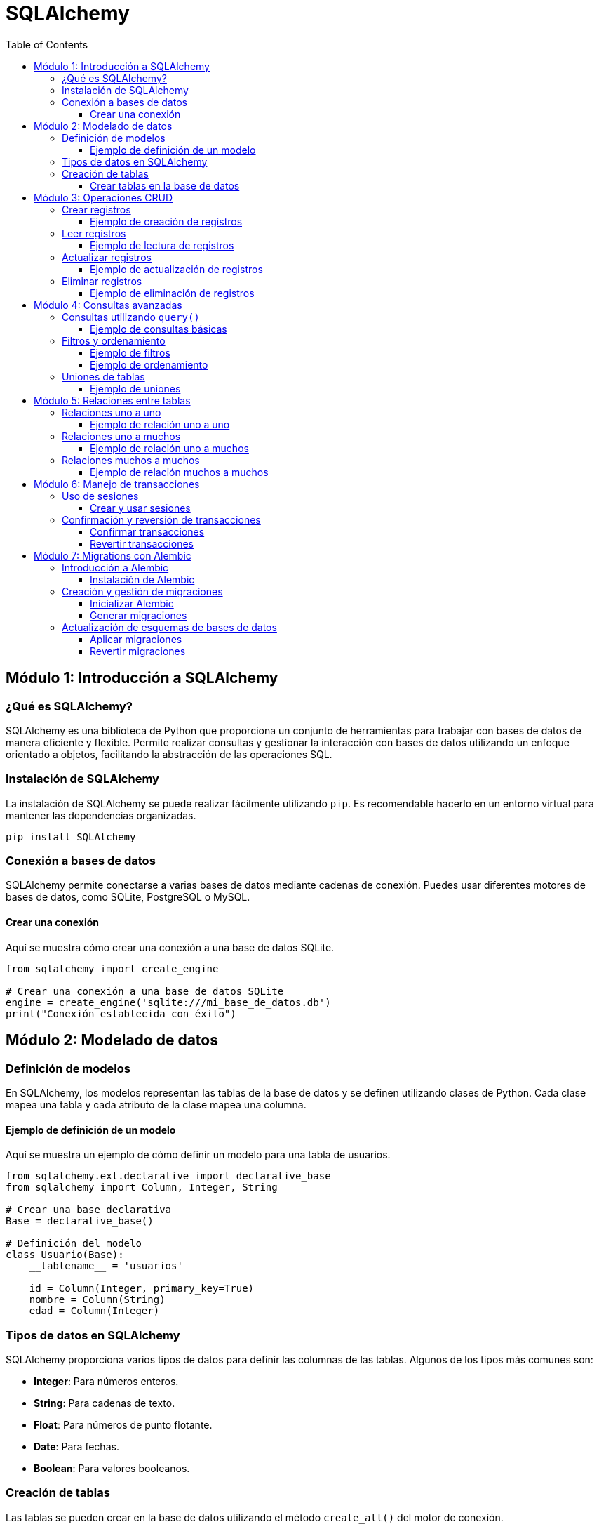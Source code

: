 = SQLAlchemy
:toc:
:toclevels: 3
:source-highlighter: highlight.js

== Módulo 1: Introducción a SQLAlchemy

=== ¿Qué es SQLAlchemy?
SQLAlchemy es una biblioteca de Python que proporciona un conjunto de herramientas para trabajar con bases de datos de manera eficiente y flexible. Permite realizar consultas y gestionar la interacción con bases de datos utilizando un enfoque orientado a objetos, facilitando la abstracción de las operaciones SQL.

=== Instalación de SQLAlchemy
La instalación de SQLAlchemy se puede realizar fácilmente utilizando `pip`. Es recomendable hacerlo en un entorno virtual para mantener las dependencias organizadas.

[source, python]
----
pip install SQLAlchemy
----

=== Conexión a bases de datos
SQLAlchemy permite conectarse a varias bases de datos mediante cadenas de conexión. Puedes usar diferentes motores de bases de datos, como SQLite, PostgreSQL o MySQL.

==== Crear una conexión
Aquí se muestra cómo crear una conexión a una base de datos SQLite.

[source, python]
----
from sqlalchemy import create_engine

# Crear una conexión a una base de datos SQLite
engine = create_engine('sqlite:///mi_base_de_datos.db')
print("Conexión establecida con éxito")
----


== Módulo 2: Modelado de datos

=== Definición de modelos
En SQLAlchemy, los modelos representan las tablas de la base de datos y se definen utilizando clases de Python. Cada clase mapea una tabla y cada atributo de la clase mapea una columna.

==== Ejemplo de definición de un modelo
Aquí se muestra un ejemplo de cómo definir un modelo para una tabla de usuarios.

[source, python]
----
from sqlalchemy.ext.declarative import declarative_base
from sqlalchemy import Column, Integer, String

# Crear una base declarativa
Base = declarative_base()

# Definición del modelo
class Usuario(Base):
    __tablename__ = 'usuarios'
    
    id = Column(Integer, primary_key=True)
    nombre = Column(String)
    edad = Column(Integer)
----
    
=== Tipos de datos en SQLAlchemy
SQLAlchemy proporciona varios tipos de datos para definir las columnas de las tablas. Algunos de los tipos más comunes son:

- **Integer**: Para números enteros.
- **String**: Para cadenas de texto.
- **Float**: Para números de punto flotante.
- **Date**: Para fechas.
- **Boolean**: Para valores booleanos.

=== Creación de tablas
Las tablas se pueden crear en la base de datos utilizando el método `create_all()` del motor de conexión.

==== Crear tablas en la base de datos
El siguiente código muestra cómo crear las tablas definidas por los modelos en la base de datos.

[source, python]
----
# Crear las tablas en la base de datos
Base.metadata.create_all(engine)
print("Tablas creadas con éxito")
----

== Módulo 3: Operaciones CRUD

=== Crear registros
Las operaciones CRUD (Crear, Leer, Actualizar y Eliminar) son fundamentales para interactuar con la base de datos. Para crear registros, se instancian objetos del modelo y se añaden a la sesión.

==== Ejemplo de creación de registros
A continuación se muestra cómo crear un nuevo registro en la tabla de usuarios.

[source, python]
----
from sqlalchemy.orm import sessionmaker

# Crear una sesión
Session = sessionmaker(bind=engine)
session = Session()

# Crear un nuevo usuario
nuevo_usuario = Usuario(nombre='Juan', edad=30)

# Añadir el usuario a la sesión
session.add(nuevo_usuario)

# Confirmar los cambios
session.commit()
print("Registro creado con éxito")
----

=== Leer registros
Para leer registros, se pueden realizar consultas utilizando la sesión. Se pueden obtener todos los registros o filtrarlos según ciertos criterios.

==== Ejemplo de lectura de registros
Aquí se muestra cómo leer todos los usuarios de la base de datos.

[source, python]
----
# Leer todos los usuarios
usuarios = session.query(Usuario).all()
for usuario in usuarios:
    print(f"ID: {usuario.id}, Nombre: {usuario.nombre}, Edad: {usuario.edad}")
----

=== Actualizar registros
Para actualizar un registro, primero se recupera el objeto de la base de datos, se modifica y luego se confirma la sesión.

==== Ejemplo de actualización de registros
A continuación se muestra cómo actualizar la edad de un usuario específico.

[source, python]
----
# Buscar un usuario por ID
usuario_a_actualizar = session.query(Usuario).filter_by(id=1).first()

# Modificar la edad
if usuario_a_actualizar:
    usuario_a_actualizar.edad = 31
    session.commit()
    print("Registro actualizado con éxito")
else:
    print("Usuario no encontrado")
----

=== Eliminar registros
Para eliminar un registro, se busca el objeto correspondiente y se utiliza el método `delete()`.

==== Ejemplo de eliminación de registros
Aquí se muestra cómo eliminar un usuario de la base de datos.

[source, python]
----
# Buscar un usuario por ID
usuario_a_eliminar = session.query(Usuario).filter_by(id=1).first()

# Eliminar el usuario
if usuario_a_eliminar:
    session.delete(usuario_a_eliminar)
    session.commit()
    print("Registro eliminado con éxito")
else:
    print("Usuario no encontrado")

# Cerrar la sesión
session.close()
----

== Módulo 4: Consultas avanzadas

=== Consultas utilizando `query()`
El método `query()` de SQLAlchemy permite realizar consultas sobre los modelos definidos, proporcionando un enfoque intuitivo para interactuar con la base de datos.

==== Ejemplo de consultas básicas
A continuación se muestra cómo realizar una consulta básica para obtener todos los registros de la tabla de usuarios.

[source, python]
----
# Leer todos los usuarios
todos_los_usuarios = session.query(Usuario).all()
for usuario in todos_los_usuarios:
    print(f"ID: {usuario.id}, Nombre: {usuario.nombre}, Edad: {usuario.edad}")
----

=== Filtros y ordenamiento
SQLAlchemy permite aplicar filtros y ordenar los resultados de las consultas mediante el uso de métodos como `filter()` y `order_by()`.

==== Ejemplo de filtros
Aquí se muestra cómo filtrar los usuarios por edad.

[source, python]
----
# Filtrar usuarios mayores de 25 años
usuarios_filtrados = session.query(Usuario).filter(Usuario.edad > 25).all()
for usuario in usuarios_filtrados:
    print(f"ID: {usuario.id}, Nombre: {usuario.nombre}, Edad: {usuario.edad}")
----

==== Ejemplo de ordenamiento
A continuación se muestra cómo ordenar los usuarios por nombre.

[source, python]
----
# Ordenar usuarios por nombre
usuarios_ordenados = session.query(Usuario).order_by(Usuario.nombre).all()
for usuario in usuarios_ordenados:
    print(f"ID: {usuario.id}, Nombre: {usuario.nombre}, Edad: {usuario.edad}")
----

=== Uniones de tablas
SQLAlchemy facilita la realización de uniones entre tablas, permitiendo consultar datos relacionados de diferentes modelos.

==== Ejemplo de uniones
Supongamos que tenemos otro modelo llamado `Articulo` y queremos unirlo con `Usuario`.

[source, python]
----
class Articulo(Base):
    __tablename__ = 'articulos'
    
    id = Column(Integer, primary_key=True)
    titulo = Column(String)
    usuario_id = Column(Integer)

# Crear tablas
Base.metadata.create_all(engine)

# Consultar artículos junto con los usuarios
articulos_con_usuarios = session.query(Articulo).join(Usuario).all()
for articulo in articulos_con_usuarios:
    print(f"Articulo ID: {articulo.id}, Titulo: {articulo.titulo}, Usuario ID: {articulo.usuario_id}")
----

== Módulo 5: Relaciones entre tablas

=== Relaciones uno a uno
Las relaciones uno a uno permiten que un registro en una tabla esté vinculado a un único registro en otra tabla. Se establece utilizando una clave foránea en una de las tablas.

==== Ejemplo de relación uno a uno
Supongamos que queremos crear un modelo `Perfil` que tenga una relación uno a uno con el modelo `Usuario`.

[source, python]
----
class Perfil(Base):
    __tablename__ = 'perfiles'
    
    id = Column(Integer, primary_key=True)
    usuario_id = Column(Integer, ForeignKey('usuarios.id'))
    biografia = Column(String)

# Crear tablas
Base.metadata.create_all(engine)

# Establecer relación en el modelo Usuario
Usuario.perfil = relationship("Perfil", back_populates="usuario")
Perfil.usuario = relationship("Usuario", back_populates="perfil")
----

=== Relaciones uno a muchos
Las relaciones uno a muchos permiten que un registro en una tabla esté vinculado a múltiples registros en otra tabla. Esto se logra utilizando una clave foránea en la tabla "muchos".

==== Ejemplo de relación uno a muchos
En este ejemplo, un usuario puede tener múltiples artículos.

[source, python]
----
class Articulo(Base):
    __tablename__ = 'articulos'
    
    id = Column(Integer, primary_key=True)
    titulo = Column(String)
    usuario_id = Column(Integer, ForeignKey('usuarios.id'))

# Establecer relación en el modelo Usuario
Usuario.articulos = relationship("Articulo", back_populates="usuario")
Articulo.usuario = relationship("Usuario", back_populates="articulos")
----

=== Relaciones muchos a muchos
Las relaciones muchos a muchos permiten que múltiples registros de una tabla estén vinculados a múltiples registros de otra tabla. Esto se implementa utilizando una tabla intermedia que contiene las claves foráneas de ambas tablas.

==== Ejemplo de relación muchos a muchos
Supongamos que tenemos un modelo `Etiqueta` que puede estar asociado a múltiples artículos y viceversa.

[source, python]
----
# Tabla intermedia
articulo_etiqueta = Table('articulo_etiqueta', Base.metadata,
    Column('articulo_id', Integer, ForeignKey('articulos.id')),
    Column('etiqueta_id', Integer, ForeignKey('etiquetas.id'))
)

class Etiqueta(Base):
    __tablename__ = 'etiquetas'
    
    id = Column(Integer, primary_key=True)
    nombre = Column(String)

# Establecer relaciones
Articulo.etiquetas = relationship("Etiqueta", secondary=articulo_etiqueta, back_populates="articulos")
Etiqueta.articulos = relationship("Articulo", secondary=articulo_etiqueta, back_populates="etiquetas")

# Crear tablas
Base.metadata.create_all(engine)
----

== Módulo 6: Manejo de transacciones

=== Uso de sesiones
Las sesiones en SQLAlchemy son utilizadas para interactuar con la base de datos y agrupar las operaciones en transacciones. Se crea una sesión que permite realizar múltiples operaciones y luego confirmar o revertir los cambios.

==== Crear y usar sesiones
Aquí se muestra cómo crear una sesión y realizar operaciones dentro de ella.

[source, python]
----
from sqlalchemy.orm import sessionmaker

# Crear una sesión
Session = sessionmaker(bind=engine)
session = Session()

# Realizar operaciones dentro de la sesión
nuevo_usuario = Usuario(nombre='Ana', edad=25)
session.add(nuevo_usuario)

# Cerrar la sesión (aún no se ha confirmado)
session.close()
----

=== Confirmación y reversión de transacciones
Después de realizar operaciones dentro de una sesión, es fundamental confirmar los cambios para que se apliquen a la base de datos. Si ocurre un error, se puede revertir la transacción.

==== Confirmar transacciones
Para confirmar una transacción y guardar los cambios, se utiliza el método `commit()`.

[source, python]
----
try:
    session = Session()
    # Realizar operaciones
    otro_usuario = Usuario(nombre='Luis', edad=22)
    session.add(otro_usuario)
    
    # Confirmar los cambios
    session.commit()
    print("Transacción confirmada")
except Exception as e:
    session.rollback()  # Revertir cambios en caso de error
    print(f"Error: {e}")
finally:
    session.close()  # Cerrar la sesión
----

==== Revertir transacciones
Si se produce un error durante una operación, se puede utilizar el método `rollback()` para revertir cualquier cambio realizado en la sesión.

[source, python]
----
# Ejemplo de reversión de transacciones
try:
    session = Session()
    # Realizar operaciones
    usuario_invalido = Usuario(nombre='Carlos', edad='treinta')  # Edad inválida
    session.add(usuario_invalido)
    
    # Confirmar cambios
    session.commit()
except Exception as e:
    session.rollback()  # Revertir cambios en caso de error
    print("Transacción revertida debido a un error:", e)
finally:
    session.close()  # Cerrar la sesión
----


== Módulo 7: Migrations con Alembic

=== Introducción a Alembic
Alembic es una herramienta de migración de bases de datos para SQLAlchemy, que permite gestionar cambios en la estructura de la base de datos de manera eficiente y controlada. Proporciona un sistema de versiones que ayuda a aplicar y revertir cambios en el esquema.

==== Instalación de Alembic
Para instalar Alembic, se puede utilizar `pip` en el entorno virtual donde está configurado tu proyecto.

[source, bash]
----
pip install alembic
----

=== Creación y gestión de migraciones
Una vez que Alembic está instalado, se puede inicializar en un proyecto existente para gestionar las migraciones.

==== Inicializar Alembic
Para iniciar Alembic en tu proyecto, ejecuta el siguiente comando en la terminal:

[source, bash]
----
alembic init migrations
----

Esto creará un directorio llamado `migrations` que contiene un archivo de configuración y una estructura de directorios para las migraciones.

==== Generar migraciones
Para generar una nueva migración basada en cambios en los modelos, se utiliza el comando `alembic revision`.

[source, bash]
----
alembic revision --autogenerate -m "mensaje de la migración"
----

=== Actualización de esquemas de bases de datos
Una vez que se han creado las migraciones, se pueden aplicar a la base de datos utilizando el comando `alembic upgrade`.

==== Aplicar migraciones
Para aplicar las migraciones pendientes a la base de datos, utiliza el siguiente comando:

[source, bash]
----
alembic upgrade head
----

Esto actualizará la base de datos a la última versión definida en las migraciones.

==== Revertir migraciones
Si es necesario revertir una migración, se puede utilizar el comando `alembic downgrade` seguido de la versión a la que se desea regresar.

[source, bash]
----
alembic downgrade -1  # Revertir la última migración
----


